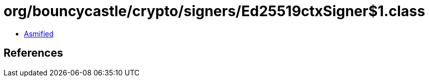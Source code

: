 = org/bouncycastle/crypto/signers/Ed25519ctxSigner$1.class

 - link:Ed25519ctxSigner$1-asmified.java[Asmified]

== References

